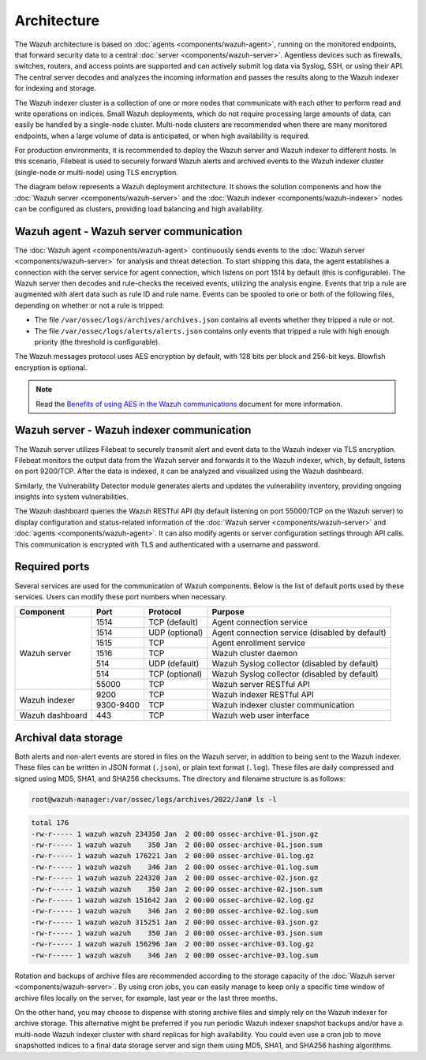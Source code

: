.. Copyright (C) 2015, Wazuh, Inc.

.. meta::
  :description: Learn more about the architecture of Wazuh, our open source cybersecurity platform, in this section of our documentation. 
  
Architecture
============

The Wazuh architecture is based on :doc:`agents <components/wazuh-agent>`, running on the monitored endpoints, that forward security data to a central :doc:`server <components/wazuh-server>`. Agentless devices such as firewalls, switches, routers, and access points are supported and can actively submit log data via Syslog, SSH, or using their API. The central server decodes and analyzes the incoming information and passes the results along to the Wazuh indexer for indexing and storage.

The Wazuh indexer cluster is a collection of one or more nodes that communicate with each other to perform read and write operations on indices. Small Wazuh deployments, which do not require processing large amounts of data, can easily be handled by a single-node cluster. Multi-node clusters are recommended when there are many monitored endpoints, when a large volume of data is anticipated, or when high availability is required.

For production environments, it is recommended to deploy the Wazuh server and Wazuh indexer to different hosts. In this scenario, Filebeat is used to securely forward Wazuh alerts and archived events to the Wazuh indexer cluster (single-node or multi-node) using TLS encryption.

The diagram below represents a Wazuh deployment architecture. It shows the solution components and how the :doc:`Wazuh server <components/wazuh-server>` and the :doc:`Wazuh indexer <components/wazuh-indexer>` nodes can be configured as clusters, providing load balancing and high availability.

.. thumbnail:: /images/getting-started/deployment-architecture.png    
   :title: Deployment architecture
   :alt: Deployment architecture
   :align: center
   :width: 80%

Wazuh agent - Wazuh server communication
----------------------------------------

The :doc:`Wazuh agent <components/wazuh-agent>` continuously sends events to the :doc:`Wazuh server <components/wazuh-server>` for analysis and threat detection. To start shipping this data, the agent establishes a connection with the server service for agent connection, which listens on port 1514 by default (this is configurable). The Wazuh server then decodes and rule-checks the received events, utilizing the analysis engine. Events that trip a rule are augmented with alert data such as rule ID and rule name. Events can be spooled to one or both of the following files, depending on whether or not a rule is tripped:

-  The file ``/var/ossec/logs/archives/archives.json`` contains all events whether they tripped a rule or not.
-  The file ``/var/ossec/logs/alerts/alerts.json`` contains only events that tripped a rule with high enough priority (the threshold is configurable).

The Wazuh messages protocol uses AES encryption by default, with 128 bits per block and 256-bit keys. Blowfish encryption is optional.

.. note::
   
   Read the `Benefits of using AES in the Wazuh communications <https://wazuh.com/blog/benefits-of-using-aes-in-our-communications>`_ document for more information.

Wazuh server - Wazuh indexer communication
------------------------------------------

The Wazuh server utilizes Filebeat to securely transmit alert and event data to the Wazuh indexer via TLS encryption. Filebeat monitors the output data from the Wazuh server and forwards it to the Wazuh indexer, which, by default, listens on port 9200/TCP. After the data is indexed, it can be analyzed and visualized using the Wazuh dashboard.

Similarly, the Vulnerability Detector module generates alerts and updates the vulnerability inventory, providing ongoing insights into system vulnerabilities.

The Wazuh dashboard queries the Wazuh RESTful API (by default listening on port 55000/TCP on the Wazuh server) to display configuration and status-related information of the :doc:`Wazuh server <components/wazuh-server>` and :doc:`agents <components/wazuh-agent>`. It can also modify agents or server configuration settings through API calls. This communication is encrypted with TLS and authenticated with a username and password.

.. _default_ports:
  
Required ports
--------------

Several services are used for the communication of Wazuh components. Below is the list of default ports used by these services. Users can modify these port numbers when necessary.

+-----------------+-----------+----------------+------------------------------------------------+
|  Component      | Port      | Protocol       | Purpose                                        |
+=================+===========+================+================================================+
|                 | 1514      | TCP (default)  | Agent connection service                       |
+                 +-----------+----------------+------------------------------------------------+
|                 | 1514      | UDP (optional) | Agent connection service (disabled by default) |
+                 +-----------+----------------+------------------------------------------------+
| Wazuh server    | 1515      | TCP            | Agent enrollment service                       |
+                 +-----------+----------------+------------------------------------------------+
|                 | 1516      | TCP            | Wazuh cluster daemon                           |
+                 +-----------+----------------+------------------------------------------------+
|                 | 514       | UDP (default)  | Wazuh Syslog collector (disabled by default)   |
+                 +-----------+----------------+------------------------------------------------+
|                 | 514       | TCP (optional) | Wazuh Syslog collector (disabled by default)   |
+                 +-----------+----------------+------------------------------------------------+
|                 | 55000     | TCP            | Wazuh server RESTful API                       |
+-----------------+-----------+----------------+------------------------------------------------+
|                 | 9200      | TCP            | Wazuh indexer RESTful API                      |
+ Wazuh indexer   +-----------+----------------+------------------------------------------------+
|                 | 9300-9400 | TCP            | Wazuh indexer cluster communication            |
+-----------------+-----------+----------------+------------------------------------------------+
| Wazuh dashboard | 443       | TCP            | Wazuh web user interface                       |
+-----------------+-----------+----------------+------------------------------------------------+

Archival data storage
---------------------

Both alerts and non-alert events are stored in files on the Wazuh server, in addition to being sent to the Wazuh indexer. These files can be written in JSON format (``.json``), or plain text format (``.log``). These files are daily compressed and signed using MD5, SHA1, and SHA256 checksums. The directory and filename structure is as follows:

.. code-block:: bash

   root@wazuh-manager:/var/ossec/logs/archives/2022/Jan# ls -l

.. code-block:: none
   :class: output
  
   total 176
   -rw-r----- 1 wazuh wazuh 234350 Jan  2 00:00 ossec-archive-01.json.gz
   -rw-r----- 1 wazuh wazuh    350 Jan  2 00:00 ossec-archive-01.json.sum
   -rw-r----- 1 wazuh wazuh 176221 Jan  2 00:00 ossec-archive-01.log.gz
   -rw-r----- 1 wazuh wazuh    346 Jan  2 00:00 ossec-archive-01.log.sum
   -rw-r----- 1 wazuh wazuh 224320 Jan  2 00:00 ossec-archive-02.json.gz
   -rw-r----- 1 wazuh wazuh    350 Jan  2 00:00 ossec-archive-02.json.sum
   -rw-r----- 1 wazuh wazuh 151642 Jan  2 00:00 ossec-archive-02.log.gz
   -rw-r----- 1 wazuh wazuh    346 Jan  2 00:00 ossec-archive-02.log.sum
   -rw-r----- 1 wazuh wazuh 315251 Jan  2 00:00 ossec-archive-03.json.gz
   -rw-r----- 1 wazuh wazuh    350 Jan  2 00:00 ossec-archive-03.json.sum
   -rw-r----- 1 wazuh wazuh 156296 Jan  2 00:00 ossec-archive-03.log.gz
   -rw-r----- 1 wazuh wazuh    346 Jan  2 00:00 ossec-archive-03.log.sum

Rotation and backups of archive files are recommended according to the storage capacity of the :doc:`Wazuh server <components/wazuh-server>`. By using cron jobs, you can easily manage to keep only a specific time window of archive files locally on the server, for example, last year or the last three months.

On the other hand, you may choose to dispense with storing archive files and simply rely on the Wazuh indexer for archive storage. This alternative might be preferred if you run periodic Wazuh indexer snapshot backups and/or have a multi-node Wazuh indexer cluster with shard replicas for high availability. You could even use a cron job to move snapshotted indices to a final data storage server and sign them using MD5, SHA1, and SHA256 hashing algorithms.
